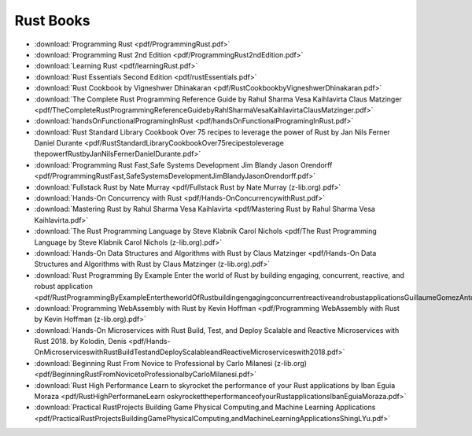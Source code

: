 Rust Books
==========

* :download:`Programming Rust <pdf/ProgrammingRust.pdf>`

* :download:`Programming Rust 2nd Edition <pdf/ProgrammingRust2ndEdition.pdf>`

* :download:`Learning Rust <pdf/learningRust.pdf>`

* :download:`Rust Essentials Second Edition <pdf/rustEssentials.pdf>`

* :download:`Rust Cookbook by Vigneshwer Dhinakaran <pdf/RustCookbookbyVigneshwerDhinakaran.pdf>`

* :download:`The Complete Rust Programming Reference Guide by Rahul Sharma Vesa Kaihlavirta Claus Matzinger <pdf/TheCompleteRustProgrammingReferenceGuidebyRahlSharmaVesaKaihlavirtaClausMatzinger.pdf>`

* :download:`handsOnFunctionalProgramingInRust <pdf/handsOnFunctionalProgramingInRust.pdf>`

* :download:`Rust Standard Library Cookbook Over 75 recipes to leverage the power of Rust by Jan Nils Ferner Daniel Durante <pdf/RustStandardLibraryCookbookOver75recipestoleverage thepowerfRustbyJanNilsFernerDanielDurante.pdf>`

* :download:`Programming Rust Fast,Safe Systems Development Jim Blandy Jason Orendorff <pdf/ProgrammingRustFast,SafeSystemsDevelopmentJimBlandyJasonOrendorff.pdf>`

* :download:`Fullstack Rust by Nate Murray <pdf/Fullstack Rust by Nate Murray (z-lib.org).pdf>`

* :download:`Hands-On Concurrency with Rust <pdf/Hands-OnConcurrencywithRust.pdf>`

* :download:`Mastering Rust by Rahul Sharma Vesa Kaihlavirta <pdf/Mastering Rust by Rahul Sharma Vesa Kaihlavirta.pdf>`

* :download:`The Rust Programming Language by Steve Klabnik Carol Nichols <pdf/The Rust Programming Language by Steve Klabnik Carol Nichols (z-lib.org).pdf>`

* :download:`Hands-On Data Structures and Algorithms with Rust by Claus Matzinger <pdf/Hands-On Data Structures and Algorithms with Rust by Claus Matzinger (z-lib.org).pdf>`

* :download:`Rust Programming By Example Enter the world of Rust by building engaging, concurrent, reactive, and robust application <pdf/RustProgrammingByExampleEntertheworldOfRustbuildingengagingconcurrentreactiveandrobustapplicationsGuillaumeGomezAntoniBoucher.pdf>`

* :download:`Programming WebAssembly with Rust by Kevin Hoffman <pdf/Programming WebAssembly with Rust by Kevin Hoffman (z-lib.org).pdf>`

* :download:`Hands-On Microservices with Rust  Build, Test, and Deploy Scalable and Reactive Microservices with Rust 2018. by Kolodin, Denis <pdf/Hands-OnMicroserviceswithRustBuildTestandDeployScalableandReactiveMicroserviceswith2018.pdf>`

* :download:`Beginning Rust From Novice to Professional by Carlo Milanesi (z-lib.org) <pdf/BeginningRustFromNovicetoProfessionalbyCarloMilanesi.pdf>`

* :download:`Rust High Performance Learn to skyrocket the performance of your Rust applications by Iban Eguia Moraza <pdf/RustHighPerformaneLearn oskyrockettheperformanceofyourRustapplicationsIbanEguiaMoraza.pdf>`

* :download:`Practical RustProjects Building Game Physical Computing,and Machine Learning Applications <pdf/PracticalRustProjectsBuildingGamePhysicalComputing,andMachineLearningApplicationsShingLYu.pdf>`

